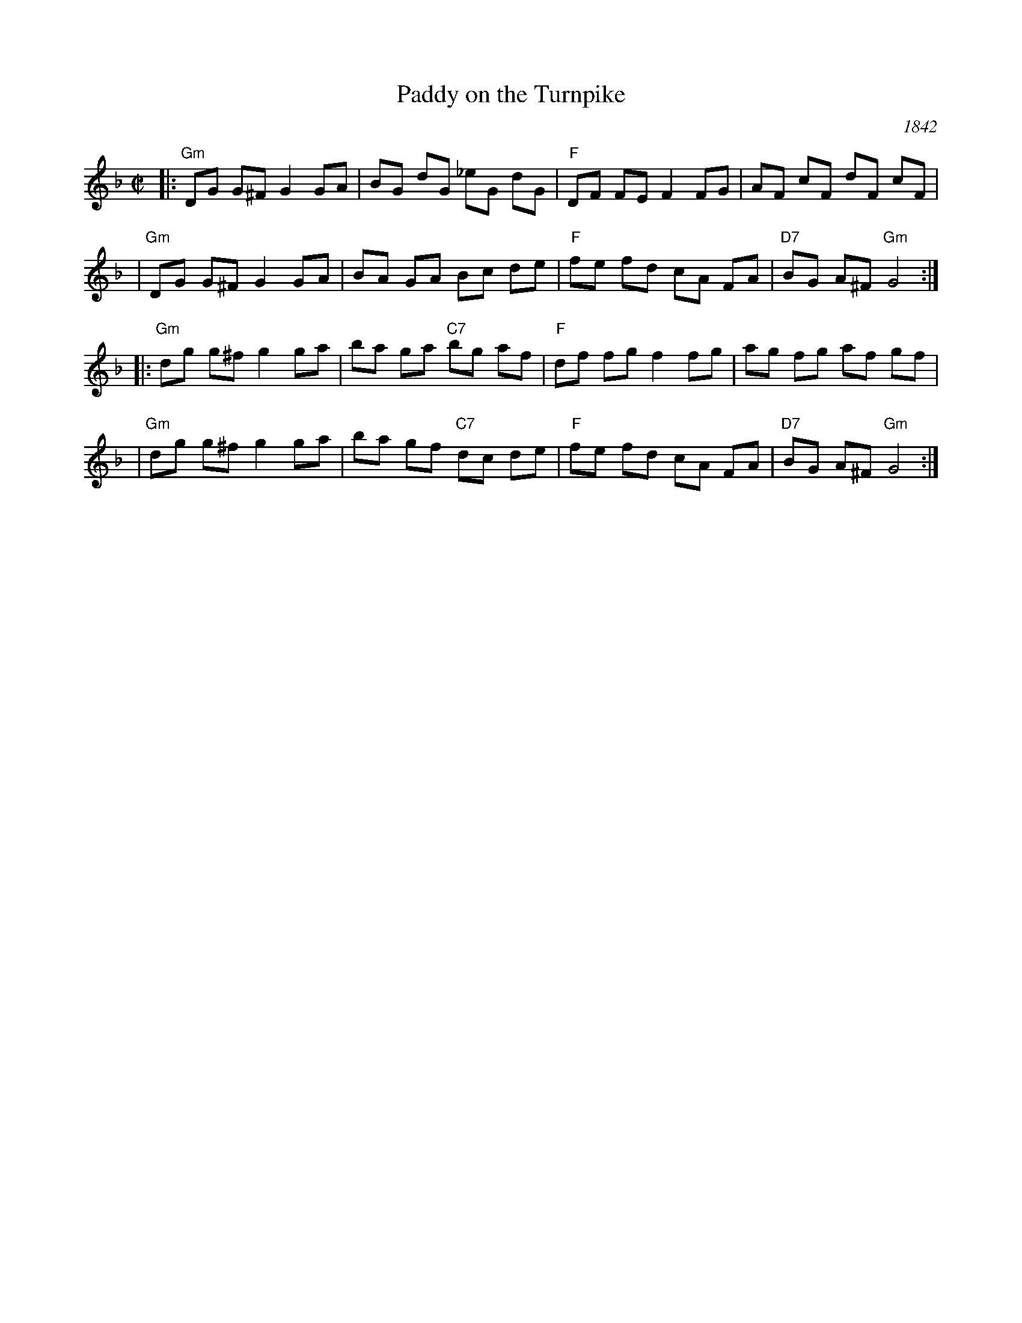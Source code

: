 X: 76
T: Paddy on the Turnpike
O: 1842
S: Cari Fuchs' collection
B: Richmond County, Ohio, musician Ruben Fisher's notebook, 1842
B: Ryan's Mammoth Collection, #49, 1883
B: Cole p.23, 1940
L: 1/8
N: Key signature changed from Dm to Ddorian.
N: See also "Bunch of Keys", the same tune in Gmix.
Z: 1998 by John Chambers <jc:trillian.mit.edu>
M: C|
K: Gdor
|:"Gm"DG G^F G2 GA | BG dG    _eG dG | "F"DF FE F2 FG |    AF cF   dF cF |
| "Gm"DG G^F G2 GA | BA GA     Bc de | "F"fe fd cA FA |"D7"BG A^F "Gm"G4 :|
|:"Gm"dg g^f g2 ga | ba ga "C7"bg af | "F"df fg f2 fg |    ag fg   af gf |
| "Gm"dg g^f g2 ga | ba gf "C7"dc de | "F"fe fd cA FA |"D7"BG A^F "Gm"G4 :|
